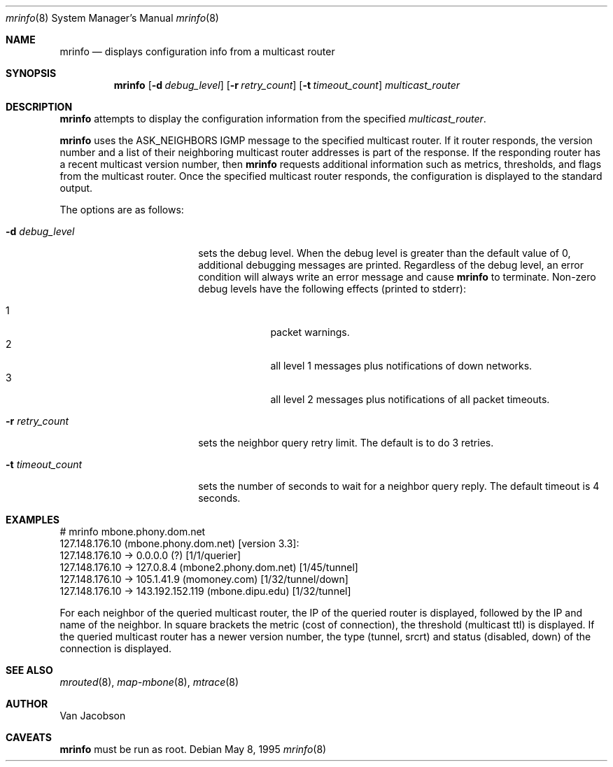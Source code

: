 .\"	$OpenBSD: src/usr.sbin/mrinfo/mrinfo.8,v 1.3 2001/05/22 11:14:07 ho Exp $
.\"	$NetBSD: mrinfo.8,v 1.2 1995/10/03 23:20:39 thorpej Exp $
.\"
.Dd May 8, 1995
.Dt mrinfo 8
.Os
.Sh NAME
.Nm mrinfo 
.Nd displays configuration info from a multicast router
.Sh SYNOPSIS
.Nm mrinfo
.Op Fl d Ar debug_level
.Op Fl r Ar retry_count
.Op Fl t Ar timeout_count
.Ar multicast_router
.Sh DESCRIPTION
.Nm
attempts to display the configuration information from the specified
.Ar multicast_router .
.Pp
.Nm
uses the ASK_NEIGHBORS IGMP message to the specified multicast
router. If it router responds, the version number and a list of their
neighboring multicast router addresses is part of the response.
If the responding router has a recent multicast version number, then
.Nm
requests additional information such as metrics, thresholds, and flags from the
multicast router. Once the specified multicast router responds, the
configuration is displayed to the standard output.
.Pp
The options are as follows:
.Pp
.Bl -tag -width timeout_levelxyz
.It Fl d Ar debug_level
sets the debug level. When the debug level is greater than the
default value of 0, additional debugging messages are printed. Regardless of
the debug level, an error condition will always write an error message and 
cause
.Nm
to terminate.
Non-zero debug levels have the following effects (printed to stderr):
.Pp
.Bl -tag -width 1n -compact -offset indent
.It 1
packet warnings.
.It 2
all level 1 messages plus notifications of down networks.
.It 3
all level 2 messages plus notifications of all packet timeouts.
.El
.It Fl r Ar retry_count
sets the neighbor query retry limit. The default is to do 3 retries.
.It Fl t Ar timeout_count
sets the number of seconds to wait for a neighbor query
reply. The default timeout is 4 seconds.
.El
.Sh EXAMPLES
.Pp
.Bd -literal
# mrinfo mbone.phony.dom.net
127.148.176.10 (mbone.phony.dom.net) [version 3.3]:
 127.148.176.10 -> 0.0.0.0 (?) [1/1/querier]
 127.148.176.10 -> 127.0.8.4 (mbone2.phony.dom.net) [1/45/tunnel]
 127.148.176.10 -> 105.1.41.9 (momoney.com) [1/32/tunnel/down]
 127.148.176.10 -> 143.192.152.119 (mbone.dipu.edu) [1/32/tunnel]
.Ed
.Pp
For each neighbor of the queried multicast router, the IP of the queried router
is displayed, followed by the IP and name of the neighbor. In square brackets
the metric (cost of connection), the threshold (multicast ttl) is displayed. If
the queried multicast router has a newer version number, the type (tunnel,
srcrt) and status (disabled, down) of the connection is displayed.
.Sh SEE ALSO
.Xr mrouted 8 ,
.Xr map-mbone 8 ,
.Xr mtrace 8
.Sh AUTHOR
Van Jacobson
.Sh CAVEATS
.Nm
must be run as root.
